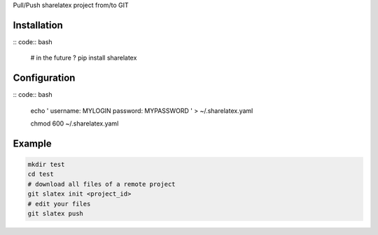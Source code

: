 Pull/Push sharelatex project from/to GIT

Installation
------------


:: code:: bash

    # in the future ?
    pip install sharelatex


Configuration
-------------

:: code:: bash

    echo '
    username: MYLOGIN
    password: MYPASSWORD
    ' > ~/.sharelatex.yaml

    chmod 600 ~/.sharelatex.yaml

Example
-------

.. code:: bash

    mkdir test
    cd test
    # download all files of a remote project
    git slatex init <project_id>
    # edit your files
    git slatex push
